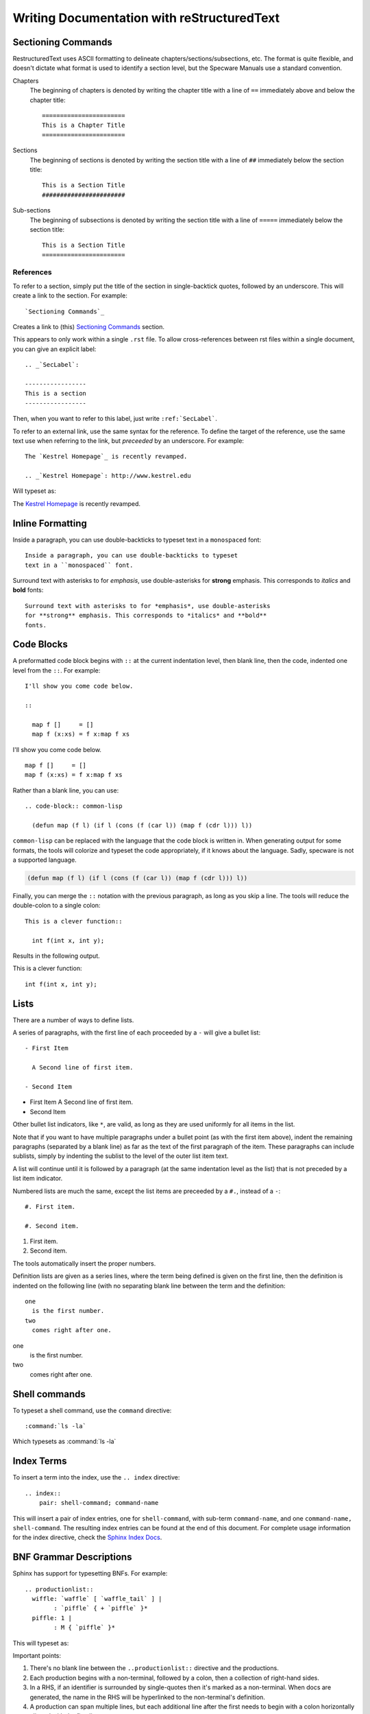 .. _`Writing Documentation with reStructuredText`:

=============================================
 Writing Documentation with reStructuredText
=============================================


Sectioning Commands
###################

RestructuredText uses ASCII formatting to delineate
chapters/sections/subsections, etc. The format is quite flexible, and
doesn't dictate what format is used to identify a section level, but
the Specware Manuals use a standard convention.

Chapters
  The beginning of chapters is denoted by writing the chapter title
  with a line of ``==`` immediately above and below the chapter
  title::

    =======================
    This is a Chapter Title
    =======================


Sections
  The beginning of sections is denoted by writing the section title
  with a line of ``##`` immediately below the section
  title::

    This is a Section Title
    #######################

.. todo::

   Don't really know how subsections are defined. Need to look through
   the sources.

Sub-sections
  The beginning of subsections is denoted by writing the section title
  with a line of ``=====`` immediately below the section
  title::

    This is a Section Title
    =======================


References
----------

To refer to a section, simply put the title of the section in
single-backtick quotes, followed by an underscore. This will create a
link to the section. For example::
  
  `Sectioning Commands`_

Creates a link to (this) `Sectioning Commands`_ section.


This appears to only work within a single ``.rst`` file. To allow
cross-references between rst files within a single document, you can
give an explicit label::

  .. _`SecLabel`:
  
  -----------------
  This is a section 
  -----------------

Then, when you want to refer to this label, just write
``:ref:`SecLabel```.


To refer to an external link, use the same syntax for the
reference. To define the target of the reference, use the same text
use when referring to the link, but *preceeded* by an underscore. For
example::

  The `Kestrel Homepage`_ is recently revamped.

  .. _`Kestrel Homepage`: http://www.kestrel.edu


Will typeset as:


The `Kestrel Homepage`_ is recently revamped.

.. _`Kestrel Homepage`: http://www.kestrel.edu
  




Inline Formatting
#################

Inside a paragraph, you can use double-backticks to typeset
text in a ``monospaced`` font::

   Inside a paragraph, you can use double-backticks to typeset
   text in a ``monospaced`` font.

Surround text with asterisks to for *emphasis*, use double-asterisks
for **strong** emphasis. This corresponds to *italics* and **bold**
fonts::

  Surround text with asterisks to for *emphasis*, use double-asterisks
  for **strong** emphasis. This corresponds to *italics* and **bold**
  fonts.


Code Blocks
###########

A preformatted code block begins with ``::`` at the current
indentation level, then blank line, then the code, indented one level
from the ``::``. For example::

  I'll show you come code below.

  :: 

    map f []     = []
    map f (x:xs) = f x:map f xs



I'll show you come code below.

:: 

   map f []     = []
   map f (x:xs) = f x:map f xs


Rather than a blank line, you can use::

  .. code-block:: common-lisp
  
    (defun map (f l) (if l (cons (f (car l)) (map f (cdr l))) l))

``common-lisp`` can be replaced with the language that the code block
is written in. When generating output for some formats, the tools will colorize and
typeset the code appropriately, if it knows about the language. Sadly,
specware is not a supported language.


.. code-block:: common-lisp
  
  (defun map (f l) (if l (cons (f (car l)) (map f (cdr l))) l))


Finally, you can merge the ``::`` notation with the previous
paragraph, as long as you skip a line. The tools will reduce the
double-colon to a single colon::

  This is a clever function:: 

    int f(int x, int y);


Results in the following output.

This is a clever function:: 

  int f(int x, int y);


Lists
#####

There are a number of ways to define lists.

A series of paragraphs, with the first line of each proceeded by a
``-`` will give a bullet list::

  - First Item

    A Second line of first item.

  - Second Item
   
- First Item
  A Second line of first item.

- Second Item

Other bullet list indicators, like ``*``, are valid, as long as they
are used uniformly for all items in the list.

Note that if you want to have multiple paragraphs under a bullet point
(as with the first item above), indent the remaining paragraphs
(separated by a blank line) as far as the text of the first paragraph
of the item.  These paragraphs can include sublists, simply by
indenting the sublist to the level of the outer list item text.


A list will continue until it is followed by a paragraph (at the same
indentation level as the list) that is not preceded by a list item
indicator. 

Numbered lists are much the same, except the list items are preceeded
by a ``#.``, instead of a ``-``::

  #. First item.

  #. Second item.

#. First item.

#. Second item.

The tools automatically insert the proper numbers.
 
Definition lists are given as a series lines, where the term being
defined is given on the first line, then the definition is indented on
the following line (with no separating blank line between the term and
the definition::

  one
    is the first number.
  two
    comes right after one.

one
  is the first number.
two
  comes right after one.



Shell commands
##############

To typeset a shell command, use the ``command`` directive::

  :command:`ls -la`

Which typesets as :command:`ls -la`


Index Terms
###########

.. index::
   pair: shell-command; command-name


To insert a term into the index, use the ``.. index`` directive::

   .. index::
       pair: shell-command; command-name

This will insert a pair of index entries, one for ``shell-command``,
with sub-term ``command-name``, and one
``command-name, shell-command``.
The resulting index entries can be found at the end
of this document. For complete usage information for the index
directive, check the `Sphinx Index Docs`_.


.. _`Sphinx Index Docs`: http://sphinx-doc.org/markup/misc.html#directive-index







BNF Grammar Descriptions
########################



Sphinx has support for typesetting BNFs. For example::

  .. productionlist::
    wiffle: `waffle` [ `waffle_tail` ] | 
          : `piffle` { + `piffle` }*
    piffle: 1 | 
          : M { `piffle` }*


This will typeset as:

.. productionlist::
  wiffle: `waffle` [ `waffle_tail` ] | 
        : `piffle` { + `piffle` }*
  piffle: 1 | 
        : M { `piffle` }*



Important points:

#. There's no blank line between the ``..productionlist::`` directive
   and the productions.

#. Each production begins with a non-terminal, followed by a colon,
   then a collection of right-hand sides. 

#. In a RHS, if an identifier is surrounded by single-quotes then it's
   marked as a non-terminal. When docs are generated, the name in the
   RHS will be hyperlinked to the non-terminal's definition.

#. A production can span multiple lines, but each additional line
   after the first needs to begin with a colon horizontally aligned with
   the first line.

#. In the body of a document, you can make a hyperlinked reference to
   a non-terminal with the syntax: ``:token:`name```, where ``name``
   is the name of the non-terminal.
